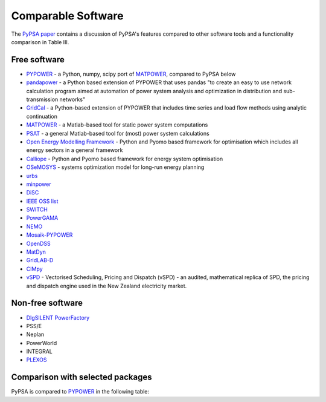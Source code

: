 #######################
Comparable Software
#######################

The `PyPSA paper <https://arxiv.org/abs/1707.09913>`_
contains a discussion of PyPSA's features compared to other software
tools and a functionality comparison in Table III.

Free software
=============


- `PYPOWER <https://github.com/rwl/PYPOWER>`_ - a Python, numpy, scipy port of `MATPOWER <http://www.pserc.cornell.edu/matpower/>`_, compared to PyPSA below
- `pandapower <https://www.pandapower.org>`_ - a Python based extension of PYPOWER that uses pandas "to create an easy to use network calculation program aimed at automation of power system analysis and optimization in distribution and sub-transmission networks"
- `GridCal <https://github.com/SanPen/GridCal>`_ - a Python-based extension of PYPOWER that includes time series and load flow methods using analytic continuation
- `MATPOWER <http://www.pserc.cornell.edu/matpower/>`_ - a Matlab-based tool for static power system computations
- `PSAT <http://faraday1.ucd.ie/psat.html>`_ - a general Matlab-based tool for (most) power system calculations
- `Open Energy Modelling Framework <https://github.com/oemof/oemof>`_ - Python and Pyomo based framework for optimisation which includes all energy sectors in a general framework
- `Calliope <https://calliope.readthedocs.io/>`_ - Python and Pyomo based framework for energy system optimisation
- `OSeMOSYS <http://www.osemosys.org/>`_ -  systems optimization model for long-run energy planning
- `urbs <https://github.com/tum-ens/urbs>`_
- `minpower <http://adamgreenhall.github.io/minpower/>`_
- `DiSC <http://kom.aau.dk/project/SmartGridControl/DiSC/documentation.html>`_
- `IEEE OSS list <http://ewh.ieee.org/cmte/psace/CAMS_taskforce/links.htm>`_
- `SWITCH <http://rael.berkeley.edu/old_drupal/switch>`_
- `PowerGAMA <https://bitbucket.org/harald_g_svendsen/powergama/wiki/Home>`_
- `NEMO <https://nemo.ozlabs.org/>`_
- `Mosaik-PYPOWER <https://mosaik.offis.de/>`_
- `OpenDSS <http://sourceforge.net/projects/electricdss/>`_
- `MatDyn <http://www.esat.kuleuven.be/electa/teaching/matdyn/>`_
- `GridLAB-D <http://sourceforge.net/projects/gridlab-d/>`_
- `CIMpy    <http://sogno.energy/cimpy/>`_
- `vSPD <https://github.com/ElectricityAuthority/vSPD>`_ - Vectorised Scheduling, Pricing and Dispatch (vSPD) - an audited, mathematical replica of SPD, the pricing and dispatch engine used in the New Zealand electricity market.


Non-free software
=================

- `DIgSILENT PowerFactory <http://www.digsilent.de/index.php/products-powerfactory.html>`_
- PSS/E
- Neplan
- PowerWorld
- INTEGRAL
- `PLEXOS <http://energyexemplar.com/software/plexos-desktop-edition/>`_


Comparison with selected packages
===================================

PyPSA is compared to `PYPOWER <https://github.com/rwl/PYPOWER>`_ in the following table:


.. csv-table::
   :header-rows: 1
   :file: pypower.csv
